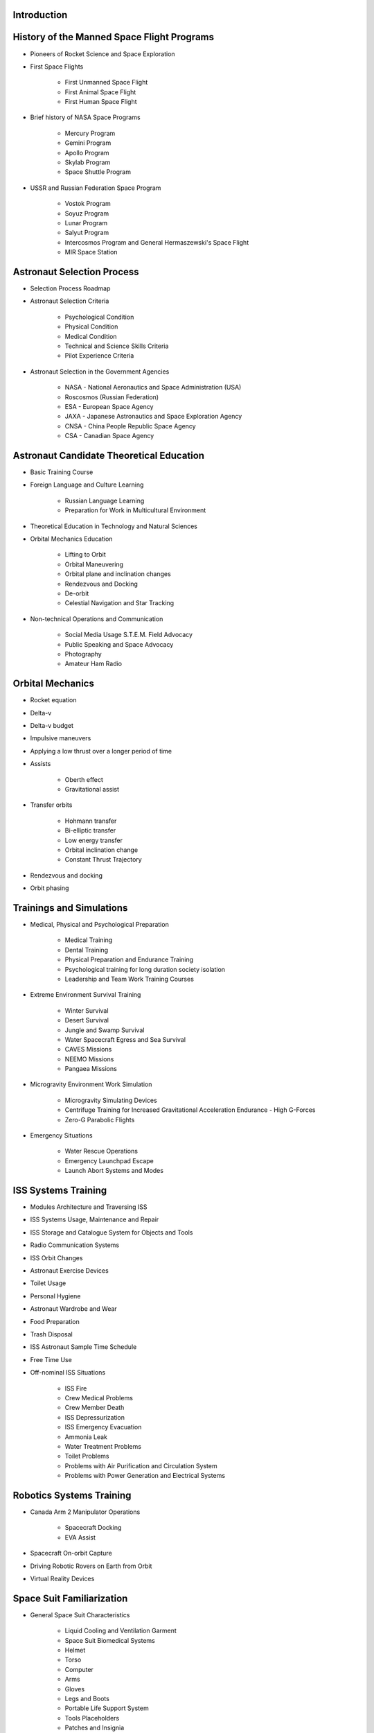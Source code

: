 Introduction
------------

History of the Manned Space Flight Programs
-------------------------------------------

- Pioneers of Rocket Science and Space Exploration
- First Space Flights

    - First Unmanned Space Flight
    - First Animal Space Flight
    - First Human Space Flight

- Brief history of NASA Space Programs

    - Mercury Program
    - Gemini Program
    - Apollo Program
    - Skylab Program
    - Space Shuttle Program

- USSR and Russian Federation Space Program

    - Vostok Program
    - Soyuz Program
    - Lunar Program
    - Salyut Program
    - Intercosmos Program and General Hermaszewski's Space Flight
    - MIR Space Station

Astronaut Selection Process
---------------------------

- Selection Process Roadmap
- Astronaut Selection Criteria

    - Psychological Condition
    - Physical Condition
    - Medical Condition
    - Technical and Science Skills Criteria
    - Pilot Experience Criteria

- Astronaut Selection in the Government Agencies

    - NASA - National Aeronautics and Space Administration (USA)
    - Roscosmos (Russian Federation)
    - ESA - European Space Agency
    - JAXA - Japanese Astronautics and Space Exploration Agency
    - CNSA - China People Republic Space Agency
    - CSA - Canadian Space Agency

Astronaut Candidate Theoretical Education
-----------------------------------------

- Basic Training Course
- Foreign Language and Culture Learning

    - Russian Language Learning
    - Preparation for Work in Multicultural Environment

- Theoretical Education in Technology and Natural Sciences
- Orbital Mechanics Education

    - Lifting to Orbit
    - Orbital Maneuvering
    - Orbital plane and inclination changes
    - Rendezvous and Docking
    - De-orbit
    - Celestial Navigation and Star Tracking

- Non-technical Operations and Communication

    - Social Media Usage S.T.E.M. Field Advocacy
    - Public Speaking and Space Advocacy
    - Photography
    - Amateur Ham Radio

Orbital Mechanics
-----------------

- Rocket equation
- Delta-v
- Delta-v budget
- Impulsive maneuvers
- Applying a low thrust over a longer period of time
- Assists

    - Oberth effect
    - Gravitational assist

- Transfer orbits

    - Hohmann transfer
    - Bi-elliptic transfer
    - Low energy transfer
    - Orbital inclination change
    - Constant Thrust Trajectory

- Rendezvous and docking
- Orbit phasing

Trainings and Simulations
-------------------------

- Medical, Physical and Psychological Preparation

    - Medical Training
    - Dental Training
    - Physical Preparation and Endurance Training
    - Psychological training for long duration society isolation
    - Leadership and Team Work Training Courses

- Extreme Environment Survival Training

    - Winter Survival
    - Desert Survival
    - Jungle and Swamp Survival
    - Water Spacecraft Egress and Sea Survival
    - CAVES Missions
    - NEEMO Missions
    - Pangaea Missions

- Microgravity Environment Work Simulation

    - Microgravity Simulating Devices
    - Centrifuge Training for Increased Gravitational Acceleration Endurance - High G-Forces
    - Zero-G Parabolic Flights

- Emergency Situations

    - Water Rescue Operations
    - Emergency Launchpad Escape
    - Launch Abort Systems and Modes

ISS Systems Training
--------------------

- Modules Architecture and Traversing ISS
- ISS Systems Usage, Maintenance and Repair
- ISS Storage and Catalogue System for Objects and Tools
- Radio Communication Systems
- ISS Orbit Changes
- Astronaut Exercise Devices
- Toilet Usage
- Personal Hygiene
- Astronaut Wardrobe and Wear
- Food Preparation
- Trash Disposal
- ISS Astronaut Sample Time Schedule
- Free Time Use
- Off-nominal ISS Situations

    - ISS Fire
    - Crew Medical Problems
    - Crew Member Death
    - ISS Depressurization
    - ISS Emergency Evacuation
    - Ammonia Leak
    - Water Treatment Problems
    - Toilet Problems
    - Problems with Air Purification and Circulation System
    - Problems with Power Generation and Electrical Systems

Robotics Systems Training
-------------------------

- Canada Arm 2 Manipulator Operations

    - Spacecraft Docking
    - EVA Assist

- Spacecraft On-orbit Capture
- Driving Robotic Rovers on Earth from Orbit
- Virtual Reality Devices

Space Suit Familiarization
--------------------------

- General Space Suit Characteristics

    - Liquid Cooling and Ventilation Garment
    - Space Suit Biomedical Systems
    - Helmet
    - Torso
    - Computer
    - Arms
    - Gloves
    - Legs and Boots
    - Portable Life Support System
    - Tools Placeholders
    - Patches and Insignia

- Space Suit List

    - IVA - Intravehicular Activity Suits
    - EVA - Extravehicular Activity Suits

- Space Suit Characteristics

    - Sokol (IVA Space Suit)
    - Orlan MKS (EVA Space Suit)
    - ACES and MACES (IVA Space Suits)
    - EMU (EVA Space Suit)

- Space Suit Maintenance
- EVA Space Suit Emergency Systems

    - SAFER

- Augmentation

Extravehicular Activity
-----------------------

- Space Suit Familiarization

    - Suit Leak Check
    - Space Suit Biomedical Systems
    - Using Special Tools
    - Using EVA Aids ie. Foot Restraints, Canadarm2

- Computer and Virtual Reality Simulations
- Neutral Buoyancy Simulations

    - Neutral Buoyancy Laboratory - NASA
    - Neutral Buoyancy Facility - ESA
    - Hydro Lab - Roscosmos

- Communication and Roles During EVA

    - Astronaut Roles and Duties
    - MCC Roles and Duties
    - Communication Protocol

- Extravehicular Activity Protocol

    - Pre-EVA preparation ie. Suit Maintenance, Pre-Breathing
    - EVA and Tasks
    - Post-EVA procedures

- Extravehicular Activity on Celestial Bodies

    - Moon Extravehicular Activity
    - Planetary Extravehicular Activity
    - Asteroid Extravehicular Activity

- Vehicles Support
- Non-nominal Situations

    - Space Suit Emergency Systems
    - Safety Procedures

- Extravehicular Activity Tasks

    - Photo and Video Camera Setup
    - Flag Planting
    - Vostok and Gemini Program EVA Demonstration
    - ISS Systems Installation
    - ISS Systems Maintenance

Flight Operations
-----------------

- Navigation
- High-Performance Jets
- Soyuz - Avionics, Guidance and Navigation Controls
- Off-nominal Situations

    - Decompression
    - Fire
    - Launch Escape Systems
    - Launch Abort Modes
    - Emergency De-orbit
    - Ballistic Reentry
    - Jet Aircraft Flight Operations
    - Space Debris Avoidance
    - On-orbit Collisions
    - Off-nominal Docking Situations

Mission Specific Training
-------------------------

- Science, Research and Experiments in Microgravity Environment

    - Cognitive Science
    - Biological Science
    - Chemistry Research
    - Engineering and Technological Research
    - Physics Experiments
    - Medical Experiments
    - Physiological Research
    - Low Earth Orbit Exploration

- Astronaut Specializations

    - Commander
    - Pilot
    - Payload Specialist
    - Mission Specialist
    - Flight Engineer
    - Science Officer
    - Spaceflight Participants
    - Flight Surgeon
    - Educator Mission Specialist

- Pre-flight Traditions
- Pre-flight Medical Examinations

Space Tourist Training
----------------------

- Space Tourism Definition

    - Stratospheric Flights
    - Sub-Orbital Flights
    - Orbital Flights

- Commercial Companies Offering Space Travel

    - Space Adventures
    - Virgin Galactic
    - Blue Origin
    - Bigelow Aerospace

- To-date Space Tourists

    - Space Tourists List
    - Application Process and Selection Criteria
    - Training Process for the Space Tourist Candidates
    - Space Tourist Tasks on ISS

- Private Organizations and Commercial Programs

    - HE Space Operations

- Commercial Crew Transport Program

    - Boeing
    - SpaceX
    - Orbital ATK
    - Sierra Nevada Corporation

Return to Earth
---------------

- Return to Earth Preparation

    - Undocking
    - Orbit Lowering
    - De-orbit Burn

- Reentry and Soyuz Spacecraft Landing

    - Nominal Atmospheric Reentry
    - Ballistic Curve Atmospheric Reentry
    - 'Soft' Landing

- Things that Astronauts Do After Landing

    - Medical Examinations - Sight, Cardiovascular, Musculoskeletal
    - Physical Examinations
    - Dexterity Requiring Tasks - Outpost Construction

Astronaut Ground Operations
---------------------------

- New Equipment Testing
- Help with Training New Astronauts
- Astronaut Selection Committee
- Analog Missions
- Working in the Simulators to Fix Problems on Orbit
- Working as a CapCom
- S.T.E.M. and Space Advocacy
- Mercury, Gemini, Apollo and Apollo Application Era Astronauts Tasks


